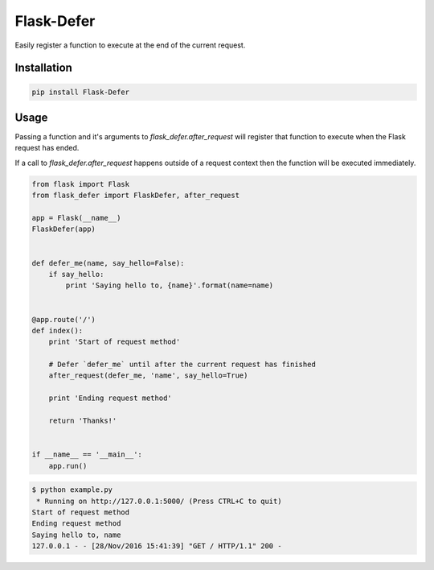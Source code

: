 Flask-Defer
=========

.. image:: https://badge.fury.io/py/flask-defer.svg
    :target: https://badge.fury.io/py/flask-defer
.. image:: https://travis-ci.org/brettlangdon/flask-defer.svg?branch=master
    :target: https://travis-ci.org/brettlangdon/flask-defer

Easily register a function to execute at the end of the current request.

Installation
~~~~~~~~~~~~

.. code:: bash

   pip install Flask-Defer


Usage
~~~~~

Passing a function and it's arguments to `flask_defer.after_request` will register that function to execute when the Flask request has ended.

If a call to `flask_defer.after_request` happens outside of a request context then the function will be executed immediately.

.. code:: python

   from flask import Flask
   from flask_defer import FlaskDefer, after_request

   app = Flask(__name__)
   FlaskDefer(app)


   def defer_me(name, say_hello=False):
       if say_hello:
           print 'Saying hello to, {name}'.format(name=name)


   @app.route('/')
   def index():
       print 'Start of request method'

       # Defer `defer_me` until after the current request has finished
       after_request(defer_me, 'name', say_hello=True)

       print 'Ending request method'

       return 'Thanks!'


   if __name__ == '__main__':
       app.run()


.. code:: bash

   $ python example.py
    * Running on http://127.0.0.1:5000/ (Press CTRL+C to quit)
   Start of request method
   Ending request method
   Saying hello to, name
   127.0.0.1 - - [28/Nov/2016 15:41:39] "GET / HTTP/1.1" 200 -


